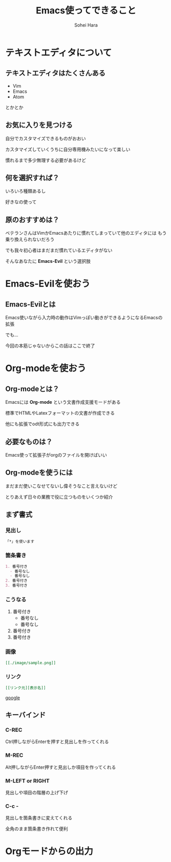 #+Title: Emacs使ってできること
#+Author: Sohei Hara
#+Email: hara_s@lapsys.co.jp

#+OPTIONS: reveal_center:t reveal_progress:t reveal_history:nil reveal_control:t
#+OPTIONS: reveal_mathjax:t reveal_rolling_links:t reveal_keyboard:t reveal_overview:t num:nil
#+OPTIONS: reveal_width:1200 reveal_height:800
#+OPTIONS: toc:1
#+REVEAL_MARGIN: 0.1
#+REVEAL_MIN_SCALE: 0.5
#+REVEAL_MAX_SCALE: 2.5
#+REVEAL_TRANS: cube
#+REVEAL_THEME: moon
#+REVEAL_HLEVEL: 2
#+REVEAL_HEAD_PREAMBLE: <meta name="description" content="Org-Reveal Introduction.">
#+REVEAL_POSTAMBLE: <p> Created by yjwen. </p>
#+REVEAL_PLUGINS: (highlight markdown notes)
#+REVEAL_EXTRA_CSS: ./local.css

* テキストエディタについて

** テキストエディタはたくさんある

  - Vim
  - Emacs
  - Atom
 
  とかとか

** お気に入りを見つける

  自分でカスタマイズできるものがおおい

  カスタマイズしていくうちに自分専用機みたいになって楽しい

  慣れるまで多少無理する必要があるけど

** 何を選択すれば？

  いろいろ種類あるし

  好きなの使って

** 原のおすすめは？

  ベテランさんはVimかEmacsあたりに慣れてしまっていて他のエディタには
  もう乗り換えられないだろう

  でも我々初心者はまだまだ慣れているエディタがない
#+ATTR_REVEAL: :frag roll-in
  そんなあなたに *Emacs-Evil* という選択肢

* Emacs-Evilを使おう

** Emacs-Evilとは
   
  Emacs使いながら入力時の動作はVimっぽい動きができるようになるEmacsの拡張

#+ATTR_REVEAL: :frag roll-in
  でも...

#+ATTR_REVEAL: :frag roll-in
  今回の本筋じゃないからこの話はここで終了

* Org-modeを使おう

** Org-modeとは？

  Emacsには *Org-mode* という文書作成支援モードがある

  標準でHTMLやLatexフォーマットの文書が作成できる

  他にも拡張でodt形式にも出力できる

** 必要なものは？

  Emacs使って拡張子がorgのファイルを開けばいい
  
** Org-modeを使うには

  まだまだ使いこなせてないし偉そうなこと言えないけど

  とりあえず日々の業務で役に立つものをいくつか紹介
  
** まず書式
   
*** 見出し
#+BEGIN_SRC org
  「*」を使います
#+END_SRC

*** 箇条書き

#+BEGIN_SRC org
  1. 番号付き
    - 番号なし
    - 番号なし
  2. 番号付き
  3. 番号付き
#+END_SRC

*** こうなる

  1. 番号付き
     - 番号なし
     - 番号なし
  2. 番号付き
  3. 番号付き

*** 画像

#+BEGIN_SRC org
  [[./image/sample.png]]
#+END_SRC

[[./image/sample.jpg]]

*** リンク

#+BEGIN_SRC org
  [[リンク元][表示名]]
#+END_SRC

  [[https://www.google.co.jp][google]]

** キーバインド

*** C-REC

  Ctrl押しながらEnterを押すと見出しを作ってくれる

*** M-REC

  Alt押しながらEnter押すと見出しか項目を作ってくれる

*** M-LEFT or RIGHT

  見出しや項目の階層の上げ下げ

*** C-c -

  見出しを箇条書きに変えてくれる

  全角のまま箇条書き作れて便利

* Orgモードからの出力

